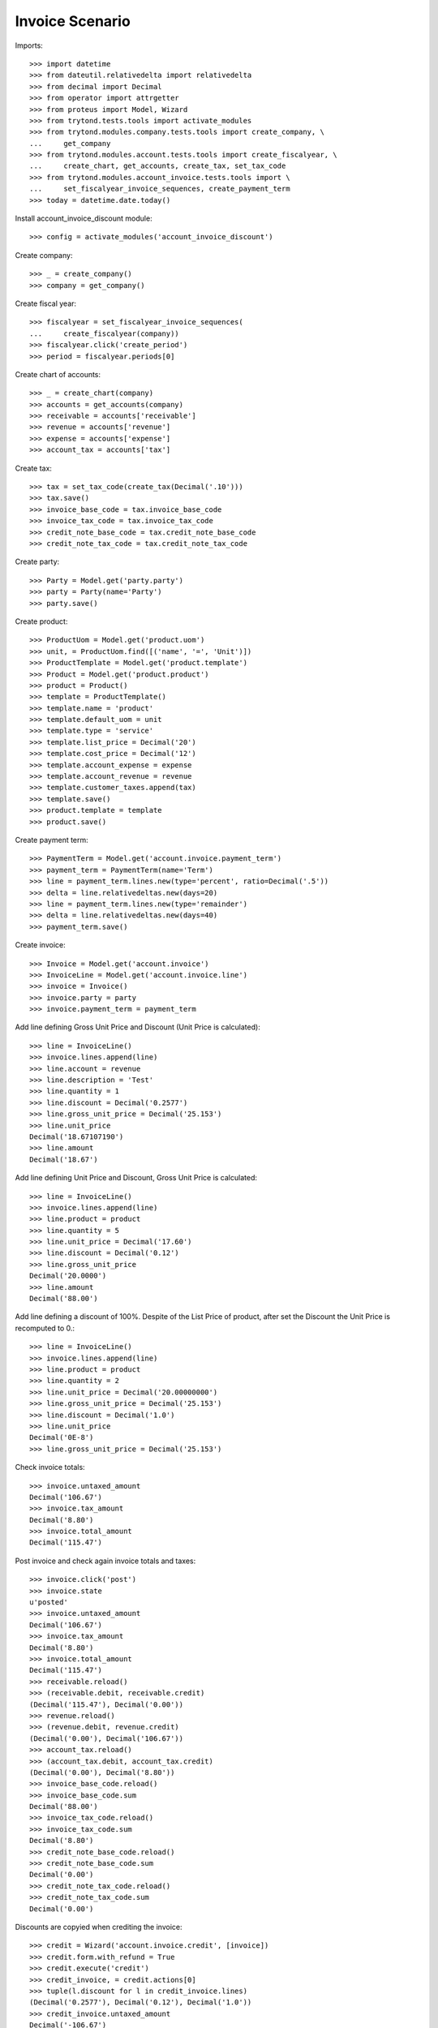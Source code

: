 ================
Invoice Scenario
================

Imports::

    >>> import datetime
    >>> from dateutil.relativedelta import relativedelta
    >>> from decimal import Decimal
    >>> from operator import attrgetter
    >>> from proteus import Model, Wizard
    >>> from trytond.tests.tools import activate_modules
    >>> from trytond.modules.company.tests.tools import create_company, \
    ...     get_company
    >>> from trytond.modules.account.tests.tools import create_fiscalyear, \
    ...     create_chart, get_accounts, create_tax, set_tax_code
    >>> from trytond.modules.account_invoice.tests.tools import \
    ...     set_fiscalyear_invoice_sequences, create_payment_term
    >>> today = datetime.date.today()

Install account_invoice_discount module::

    >>> config = activate_modules('account_invoice_discount')

Create company::

    >>> _ = create_company()
    >>> company = get_company()

Create fiscal year::

    >>> fiscalyear = set_fiscalyear_invoice_sequences(
    ...     create_fiscalyear(company))
    >>> fiscalyear.click('create_period')
    >>> period = fiscalyear.periods[0]

Create chart of accounts::

    >>> _ = create_chart(company)
    >>> accounts = get_accounts(company)
    >>> receivable = accounts['receivable']
    >>> revenue = accounts['revenue']
    >>> expense = accounts['expense']
    >>> account_tax = accounts['tax']

Create tax::

    >>> tax = set_tax_code(create_tax(Decimal('.10')))
    >>> tax.save()
    >>> invoice_base_code = tax.invoice_base_code
    >>> invoice_tax_code = tax.invoice_tax_code
    >>> credit_note_base_code = tax.credit_note_base_code
    >>> credit_note_tax_code = tax.credit_note_tax_code

Create party::

    >>> Party = Model.get('party.party')
    >>> party = Party(name='Party')
    >>> party.save()

Create product::

    >>> ProductUom = Model.get('product.uom')
    >>> unit, = ProductUom.find([('name', '=', 'Unit')])
    >>> ProductTemplate = Model.get('product.template')
    >>> Product = Model.get('product.product')
    >>> product = Product()
    >>> template = ProductTemplate()
    >>> template.name = 'product'
    >>> template.default_uom = unit
    >>> template.type = 'service'
    >>> template.list_price = Decimal('20')
    >>> template.cost_price = Decimal('12')
    >>> template.account_expense = expense
    >>> template.account_revenue = revenue
    >>> template.customer_taxes.append(tax)
    >>> template.save()
    >>> product.template = template
    >>> product.save()

Create payment term::

    >>> PaymentTerm = Model.get('account.invoice.payment_term')
    >>> payment_term = PaymentTerm(name='Term')
    >>> line = payment_term.lines.new(type='percent', ratio=Decimal('.5'))
    >>> delta = line.relativedeltas.new(days=20)
    >>> line = payment_term.lines.new(type='remainder')
    >>> delta = line.relativedeltas.new(days=40)
    >>> payment_term.save()

Create invoice::

    >>> Invoice = Model.get('account.invoice')
    >>> InvoiceLine = Model.get('account.invoice.line')
    >>> invoice = Invoice()
    >>> invoice.party = party
    >>> invoice.payment_term = payment_term

Add line defining Gross Unit Price and Discount (Unit Price is calculated)::

    >>> line = InvoiceLine()
    >>> invoice.lines.append(line)
    >>> line.account = revenue
    >>> line.description = 'Test'
    >>> line.quantity = 1
    >>> line.discount = Decimal('0.2577')
    >>> line.gross_unit_price = Decimal('25.153')
    >>> line.unit_price
    Decimal('18.67107190')
    >>> line.amount
    Decimal('18.67')

Add line defining Unit Price and Discount, Gross Unit Price is calculated::

    >>> line = InvoiceLine()
    >>> invoice.lines.append(line)
    >>> line.product = product
    >>> line.quantity = 5
    >>> line.unit_price = Decimal('17.60')
    >>> line.discount = Decimal('0.12')
    >>> line.gross_unit_price
    Decimal('20.0000')
    >>> line.amount
    Decimal('88.00')

Add line defining a discount of 100%. Despite of the List Price of product,
after set the Discount the Unit Price is recomputed to 0.::

    >>> line = InvoiceLine()
    >>> invoice.lines.append(line)
    >>> line.product = product
    >>> line.quantity = 2
    >>> line.unit_price = Decimal('20.00000000')
    >>> line.gross_unit_price = Decimal('25.153')
    >>> line.discount = Decimal('1.0')
    >>> line.unit_price
    Decimal('0E-8')
    >>> line.gross_unit_price = Decimal('25.153')

Check invoice totals::

    >>> invoice.untaxed_amount
    Decimal('106.67')
    >>> invoice.tax_amount
    Decimal('8.80')
    >>> invoice.total_amount
    Decimal('115.47')

Post invoice and check again invoice totals and taxes::

    >>> invoice.click('post')
    >>> invoice.state
    u'posted'
    >>> invoice.untaxed_amount
    Decimal('106.67')
    >>> invoice.tax_amount
    Decimal('8.80')
    >>> invoice.total_amount
    Decimal('115.47')
    >>> receivable.reload()
    >>> (receivable.debit, receivable.credit)
    (Decimal('115.47'), Decimal('0.00'))
    >>> revenue.reload()
    >>> (revenue.debit, revenue.credit)
    (Decimal('0.00'), Decimal('106.67'))
    >>> account_tax.reload()
    >>> (account_tax.debit, account_tax.credit)
    (Decimal('0.00'), Decimal('8.80'))
    >>> invoice_base_code.reload()
    >>> invoice_base_code.sum
    Decimal('88.00')
    >>> invoice_tax_code.reload()
    >>> invoice_tax_code.sum
    Decimal('8.80')
    >>> credit_note_base_code.reload()
    >>> credit_note_base_code.sum
    Decimal('0.00')
    >>> credit_note_tax_code.reload()
    >>> credit_note_tax_code.sum
    Decimal('0.00')

Discounts are copyied when crediting the invoice::

    >>> credit = Wizard('account.invoice.credit', [invoice])
    >>> credit.form.with_refund = True
    >>> credit.execute('credit')
    >>> credit_invoice, = credit.actions[0]
    >>> tuple(l.discount for l in credit_invoice.lines)
    (Decimal('0.2577'), Decimal('0.12'), Decimal('1.0'))
    >>> credit_invoice.untaxed_amount
    Decimal('-106.67')
    >>> credit_invoice.tax_amount
    Decimal('-8.80')
    >>> credit_invoice.total_amount
    Decimal('-115.47')
